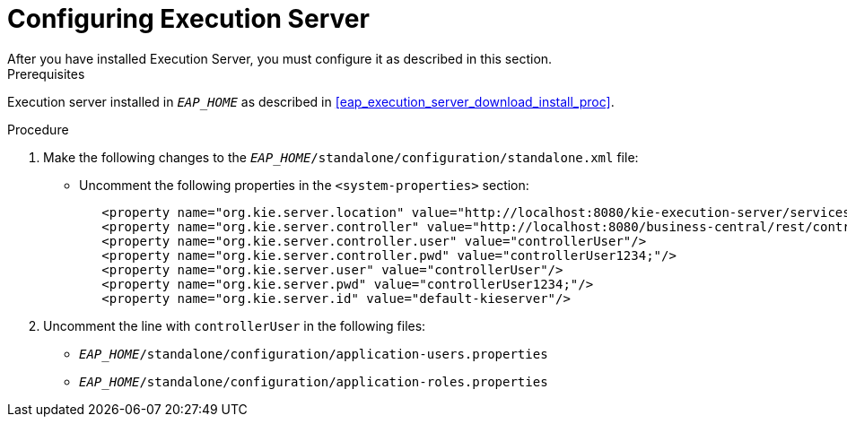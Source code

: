 [#eap_execution_server_configure_proc]
= Configuring Execution Server
After you have installed Execution Server, you must configure it as described in this section.

.Prerequisites
Execution server installed in `__EAP_HOME__` as described in <<eap_execution_server_download_install_proc>>.

.Procedure
. Make the following changes to the `__EAP_HOME__/standalone/configuration/standalone.xml` file:
** Uncomment the following properties in the `<system-properties>` section:
+
[source,xml]
----
   <property name="org.kie.server.location" value="http://localhost:8080/kie-execution-server/services/rest/server"/>
   <property name="org.kie.server.controller" value="http://localhost:8080/business-central/rest/controller"/>
   <property name="org.kie.server.controller.user" value="controllerUser"/>
   <property name="org.kie.server.controller.pwd" value="controllerUser1234;"/>
   <property name="org.kie.server.user" value="controllerUser"/>
   <property name="org.kie.server.pwd" value="controllerUser1234;"/>
   <property name="org.kie.server.id" value="default-kieserver"/>
----
ifdef::BRMS[]
// The module is only needed for BPM Suite
** Remove the `<login-module code="org.kie.security.jaas.KieLoginModule" ... >` element under `<security-domain name="other" ... >`.
endif::[]
. Uncomment the line with `controllerUser` in the following files:
** `__EAP_HOME__/standalone/configuration/application-users.properties`
** `__EAP_HOME__/standalone/configuration/application-roles.properties`

